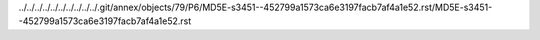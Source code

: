 ../../../../../../../../../../.git/annex/objects/79/P6/MD5E-s3451--452799a1573ca6e3197facb7af4a1e52.rst/MD5E-s3451--452799a1573ca6e3197facb7af4a1e52.rst